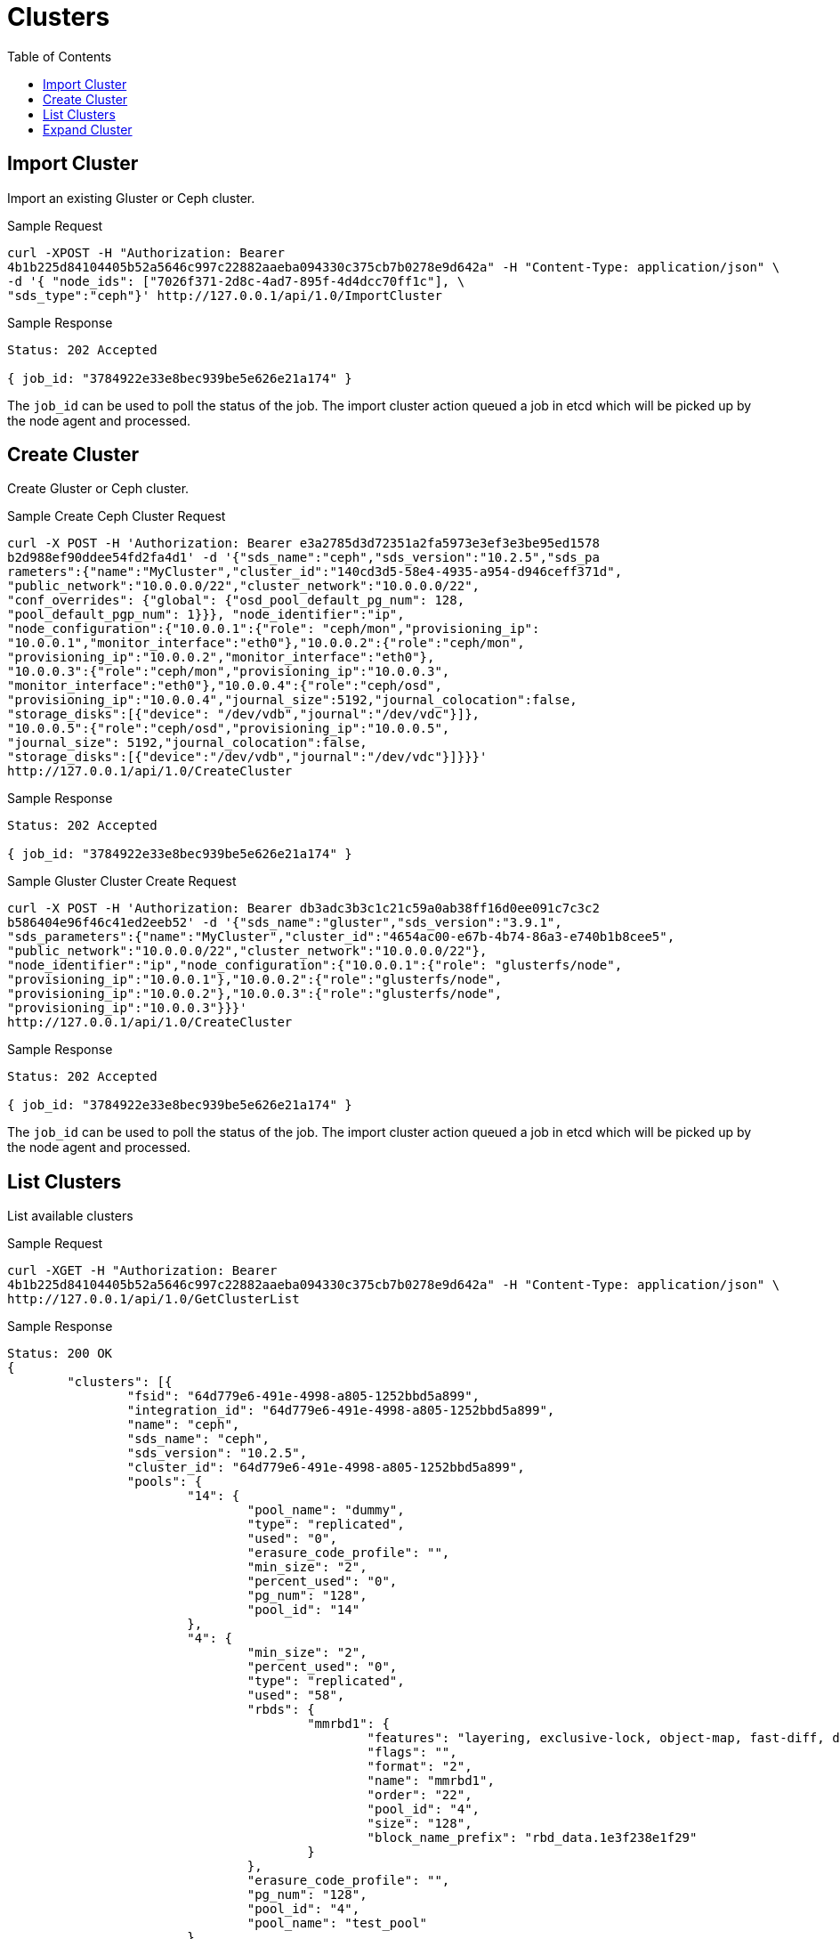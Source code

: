 // vim: tw=79
= Clusters
:toc:

== Import Cluster

Import an existing Gluster or Ceph cluster.

Sample Request

----------
curl -XPOST -H "Authorization: Bearer
4b1b225d84104405b52a5646c997c22882aaeba094330c375cb7b0278e9d642a" -H "Content-Type: application/json" \
-d '{ "node_ids": ["7026f371-2d8c-4ad7-895f-4d4dcc70ff1c"], \
"sds_type":"ceph"}' http://127.0.0.1/api/1.0/ImportCluster 
----------

Sample Response

----------
Status: 202 Accepted

{ job_id: "3784922e33e8bec939be5e626e21a174" }
----------

The `job_id` can be used to poll the status of the job.
The import cluster action queued a job in etcd which will be picked up by the
node agent and processed.

== Create Cluster

Create Gluster or Ceph cluster.

Sample Create Ceph Cluster Request

----------
curl -X POST -H 'Authorization: Bearer e3a2785d3d72351a2fa5973e3ef3e3be95ed1578
b2d988ef90ddee54fd2fa4d1' -d '{"sds_name":"ceph","sds_version":"10.2.5","sds_pa
rameters":{"name":"MyCluster","cluster_id":"140cd3d5-58e4-4935-a954-d946ceff371d", 
"public_network":"10.0.0.0/22","cluster_network":"10.0.0.0/22", 
"conf_overrides": {"global": {"osd_pool_default_pg_num": 128,
"pool_default_pgp_num": 1}}}, "node_identifier":"ip",
"node_configuration":{"10.0.0.1":{"role": "ceph/mon","provisioning_ip":
"10.0.0.1","monitor_interface":"eth0"},"10.0.0.2":{"role":"ceph/mon",
"provisioning_ip":"10.0.0.2","monitor_interface":"eth0"},
"10.0.0.3":{"role":"ceph/mon","provisioning_ip":"10.0.0.3",
"monitor_interface":"eth0"},"10.0.0.4":{"role":"ceph/osd",
"provisioning_ip":"10.0.0.4","journal_size":5192,"journal_colocation":false,
"storage_disks":[{"device": "/dev/vdb","journal":"/dev/vdc"}]},
"10.0.0.5":{"role":"ceph/osd","provisioning_ip":"10.0.0.5",
"journal_size": 5192,"journal_colocation":false,
"storage_disks":[{"device":"/dev/vdb","journal":"/dev/vdc"}]}}}'
http://127.0.0.1/api/1.0/CreateCluster
----------

Sample Response

----------
Status: 202 Accepted

{ job_id: "3784922e33e8bec939be5e626e21a174" }
----------

Sample Gluster Cluster Create Request

----------
curl -X POST -H 'Authorization: Bearer db3adc3b3c1c21c59a0ab38ff16d0ee091c7c3c2
b586404e96f46c41ed2eeb52' -d '{"sds_name":"gluster","sds_version":"3.9.1",
"sds_parameters":{"name":"MyCluster","cluster_id":"4654ac00-e67b-4b74-86a3-e740b1b8cee5",
"public_network":"10.0.0.0/22","cluster_network":"10.0.0.0/22"},
"node_identifier":"ip","node_configuration":{"10.0.0.1":{"role": "glusterfs/node",
"provisioning_ip":"10.0.0.1"},"10.0.0.2":{"role":"glusterfs/node",
"provisioning_ip":"10.0.0.2"},"10.0.0.3":{"role":"glusterfs/node",
"provisioning_ip":"10.0.0.3"}}}'
http://127.0.0.1/api/1.0/CreateCluster
----------

Sample Response

----------
Status: 202 Accepted

{ job_id: "3784922e33e8bec939be5e626e21a174" }
----------


The `job_id` can be used to poll the status of the job.
The import cluster action queued a job in etcd which will be picked up by the
node agent and processed.


== List Clusters

List available clusters

Sample Request

----------
curl -XGET -H "Authorization: Bearer
4b1b225d84104405b52a5646c997c22882aaeba094330c375cb7b0278e9d642a" -H "Content-Type: application/json" \
http://127.0.0.1/api/1.0/GetClusterList 
----------

Sample Response

----------
Status: 200 OK
{
	"clusters": [{
		"fsid": "64d779e6-491e-4998-a805-1252bbd5a899",
		"integration_id": "64d779e6-491e-4998-a805-1252bbd5a899",
		"name": "ceph",
		"sds_name": "ceph",
		"sds_version": "10.2.5",
		"cluster_id": "64d779e6-491e-4998-a805-1252bbd5a899",
		"pools": {
			"14": {
				"pool_name": "dummy",
				"type": "replicated",
				"used": "0",
				"erasure_code_profile": "",
				"min_size": "2",
				"percent_used": "0",
				"pg_num": "128",
				"pool_id": "14"
			},
			"4": {
				"min_size": "2",
				"percent_used": "0",
				"type": "replicated",
				"used": "58",
				"rbds": {
					"mmrbd1": {
						"features": "layering, exclusive-lock, object-map, fast-diff, deep-flatten",
						"flags": "",
						"format": "2",
						"name": "mmrbd1",
						"order": "22",
						"pool_id": "4",
						"size": "128",
						"block_name_prefix": "rbd_data.1e3f238e1f29"
					}
				},
				"erasure_code_profile": "",
				"pg_num": "128",
				"pool_id": "4",
				"pool_name": "test_pool"
			}
		}
	}]
}
----------

== Expand Cluster

Sample Request

----------
curl -H 'Authorization: Bearer
d029298ff1b33190461b8e0f1c3efe110c6f82a902ed8b2830311d0b4be1d4c0' -XPUT -d
'{"sds_name":"gluster","Cluster.node_configuration":{"867d6aae-fb98-4060-9f6a-1da4e4988db8":{"role":"glusterfs/node","provisioning_ip":"10.0.0.1"}}}'
http://127.0.0.1/api/1.0/d3c644f1-0f94-43e1-946f-e40c4694d703/ExpandCluster
----------

Sample Response

----------
Status: 202 Accepted

{ job_id: "3784922e33e8bec939be5e626e21a174" }
----------


